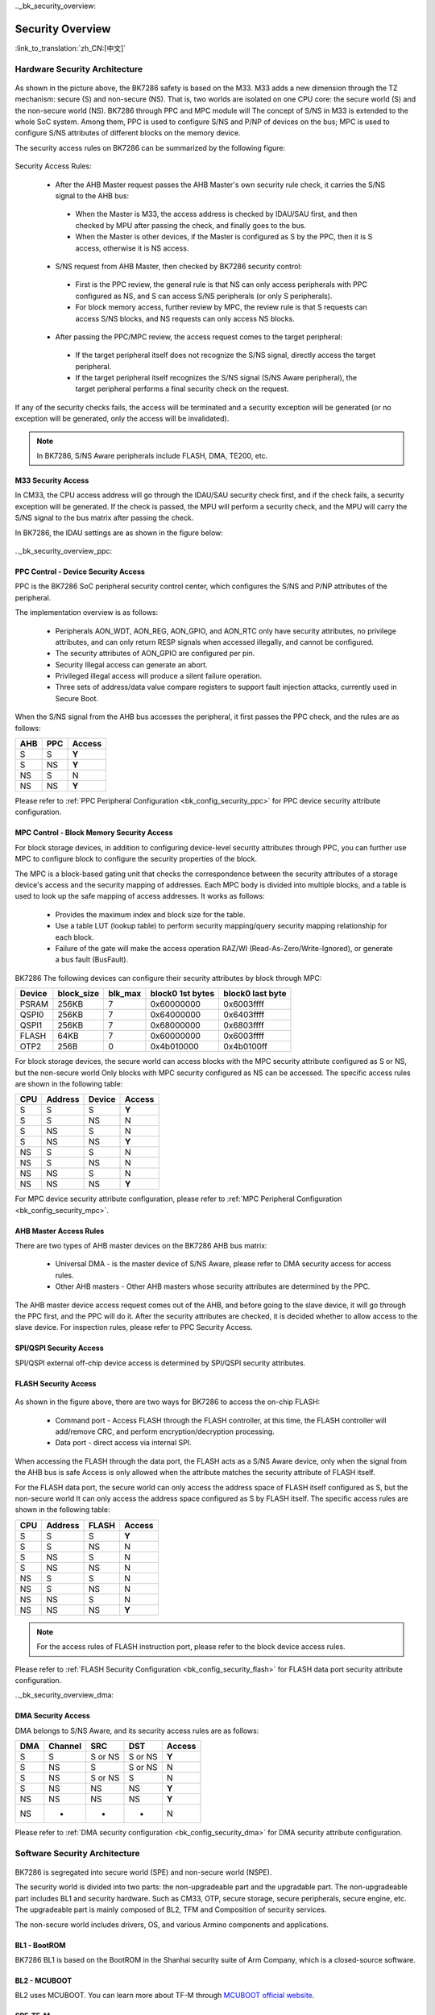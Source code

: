 .._bk_security_overview:

Security Overview
=======================

:link_to_translation:`zh_CN:[中文]`

Hardware Security Architecture
-----------------------------------------------

.. figure:: picture/security_hw_arch.svg
     :align: center
     :alt: 8
     :figclass: align-center

As shown in the picture above, the BK7286 safety is based on the M33. M33 adds a new dimension through the TZ mechanism: secure (S) and non-secure (NS).
That is, two worlds are isolated on one CPU core: the secure world (S) and the non-secure world (NS). BK7286 through PPC and MPC module will
The concept of S/NS in M33 is extended to the whole SoC system. Among them, PPC is used to configure S/NS and P/NP of devices on the bus; MPC is used to configure
S/NS attributes of different blocks on the memory device.

The security access rules on BK7286 can be summarized by the following figure:

.. figure:: picture/security_access.svg
     :align: center
     :alt: 8
     :figclass: align-center

Security Access Rules:

  - After the AHB Master request passes the AHB Master's own security rule check, it carries the S/NS signal to the AHB bus:
 
   - When the Master is M33, the access address is checked by IDAU/SAU first, and then checked by MPU after passing the check, and finally goes to the bus.
   - When the Master is other devices, if the Master is configured as S by the PPC, then it is S access, otherwise it is NS access.

  - S/NS request from AHB Master, then checked by BK7286 security control:
 
   - First is the PPC review, the general rule is that NS can only access peripherals with PPC configured as NS, and S can access S/NS peripherals (or only S peripherals).
   - For block memory access, further review by MPC, the review rule is that S requests can access S/NS blocks, and NS requests can only access NS blocks.

  - After passing the PPC/MPC review, the access request comes to the target peripheral:
 
   - If the target peripheral itself does not recognize the S/NS signal, directly access the target peripheral.
   - If the target peripheral itself recognizes the S/NS signal (S/NS Aware peripheral), the target peripheral performs a final security check on the request.

If any of the security checks fails, the access will be terminated and a security exception will be generated (or no exception will be generated, only the access will be invalidated).

.. note::

   In BK7286, S/NS Aware peripherals include FLASH, DMA, TE200, etc.

M33 Security Access
++++++++++++++++++++++

In CM33, the CPU access address will go through the IDAU/SAU security check first, and if the check fails, a security exception will be generated.
If the check is passed, the MPU will perform a security check, and the MPU will carry the S/NS signal to the bus matrix after passing the check.

In BK7286, the IDAU settings are as shown in the figure below:

.. figure:: picture/security_idau.svg
     :align: center
     :alt: 8
     :figclass: align-center

.._bk_security_overview_ppc:

PPC Control - Device Security Access
++++++++++++++++++++++++++++++++++++++++++

PPC is the BK7286 SoC peripheral security control center, which configures the S/NS and P/NP attributes of the peripheral.

The implementation overview is as follows:

  - Peripherals AON_WDT, AON_REG, AON_GPIO, and AON_RTC only have security attributes, no privilege attributes, and can only return RESP signals when accessed illegally, and cannot be configured.
  - The security attributes of AON_GPIO are configured per pin.
  - Security Illegal access can generate an abort.
  - Privileged illegal access will produce a silent failure operation.
  - Three sets of address/data value compare registers to support fault injection attacks, currently used in Secure Boot.

When the S/NS signal from the AHB bus accesses the peripheral, it first passes the PPC check, and the rules are as follows:

+------+---------+---------+
| AHB  | PPC     | Access  |
+======+=========+=========+
| S    | S       | **Y**   |
+------+---------+---------+
| S    | NS      | **Y**   |
+------+---------+---------+
| NS   | S       | N       |
+------+---------+---------+
| NS   | NS      | **Y**   |
+------+---------+---------+

Please refer to :ref:`PPC Peripheral Configuration <bk_config_security_ppc>` for PPC device security attribute configuration.

.. _bk_security_overview_mpc:

MPC Control - Block Memory Security Access
++++++++++++++++++++++++++++++++++++++++++++++

For block storage devices, in addition to configuring device-level security attributes through PPC, you can further use MPC to configure
block to configure the security properties of the block.

The MPC is a block-based gating unit that checks the correspondence between the security attributes of a storage device's access and the security mapping of addresses.
Each MPC body is divided into multiple blocks, and a table is used to look up the safe mapping of access addresses. It works as follows:

  - Provides the maximum index and block size for the table.
  - Use a table LUT (lookup table) to perform security mapping/query security mapping relationship for each block.
  - Failure of the gate will make the access operation RAZ/WI (Read-As-Zero/Write-Ignored), or generate a bus fault (BusFault).

BK7286 The following devices can configure their security attributes by block through MPC:

+---------+------------+---------+--------------------+------------------+
| Device  | block_size | blk_max | block0 1st bytes   | block0 last byte |
+=========+============+=========+====================+==================+
| PSRAM   | 256KB      | 7       | 0x60000000         | 0x6003ffff       |
+---------+------------+---------+--------------------+------------------+
| QSPI0   | 256KB      | 7       | 0x64000000         | 0x6403ffff       |
+---------+------------+---------+--------------------+------------------+
| QSPI1   | 256KB      | 7       | 0x68000000         | 0x6803ffff       |
+---------+------------+---------+--------------------+------------------+
| FLASH   | 64KB       | 7       | 0x60000000         | 0x6003ffff       |
+---------+------------+---------+--------------------+------------------+
| OTP2    | 256B       | 0       | 0x4b010000         | 0x4b0100ff       |
+---------+------------+---------+--------------------+------------------+

For block storage devices, the secure world can access blocks with the MPC security attribute configured as S or NS, but the non-secure world
Only blocks with MPC security configured as NS can be accessed. The specific access rules are shown in the following table:

+------+---------+-------+---------+
| CPU  | Address | Device| Access  |
+======+=========+=======+=========+
| S    | S       | S     | **Y**   |
+------+---------+-------+---------+
| S    | S       | NS    | N       |
+------+---------+-------+---------+
| S    | NS      | S     | N       |
+------+---------+-------+---------+
| S    | NS      | NS    | **Y**   |
+------+---------+-------+---------+
| NS   | S       | S     | N       |
+------+---------+-------+---------+
| NS   | S       | NS    | N       |
+------+---------+-------+---------+
| NS   | NS      | S     | N       |
+------+---------+-------+---------+
| NS   | NS      | NS    | **Y**   |
+------+---------+-------+---------+

For MPC device security attribute configuration, please refer to :ref:`MPC Peripheral Configuration <bk_config_security_mpc>`.

AHB Master Access Rules
++++++++++++++++++++++++++++++++++++++

There are two types of AHB master devices on the BK7286 AHB bus matrix:

  - Universal DMA - is the master device of S/NS Aware, please refer to DMA security access for access rules.
  - Other AHB masters - Other AHB masters whose security attributes are determined by the PPC.

The AHB master device access request comes out of the AHB, and before going to the slave device, it will go through the PPC first, and the PPC will do it.
After the security attributes are checked, it is decided whether to allow access to the slave device. For inspection rules, please refer to PPC Security Access.

SPI/QSPI Security Access
++++++++++++++++++++++++++++++++++++++

SPI/QSPI external off-chip device access is determined by SPI/QSPI security attributes.

.. bk_security_overview_flash:

FLASH Security Access
+++++++++++++++++++++++++++++++++++

.. figure:: picture/security_flash.svg
     :align: center
     :alt: 8
     :figclass: align-center

As shown in the figure above, there are two ways for BK7286 to access the on-chip FLASH:

  - Command port - Access FLASH through the FLASH controller, at this time, the FLASH controller will add/remove CRC, and perform encryption/decryption processing.
  - Data port - direct access via internal SPI.

When accessing the FLASH through the data port, the FLASH acts as a S/NS Aware device, only when the signal from the AHB bus is safe
Access is only allowed when the attribute matches the security attribute of FLASH itself.

For the FLASH data port, the secure world can only access the address space of FLASH itself configured as S, but the non-secure world
It can only access the address space configured as S by FLASH itself. The specific access rules are shown in the following table:

+------+---------+-------+---------+
|  CPU | Address | FLASH | Access  |
+======+=========+=======+=========+
| S    | S       | S     | **Y**   |
+------+---------+-------+---------+
| S    | S       | NS    | N       |
+------+---------+-------+---------+
| S    | NS      | S     | N       |
+------+---------+-------+---------+
| S    | NS      | NS    | N       |
+------+---------+-------+---------+
| NS   | S       | S     | N       |
+------+---------+-------+---------+
| NS   | S       | NS    | N       |
+------+---------+-------+---------+
| NS   | NS      | S     | N       |
+------+---------+-------+---------+
| NS   | NS      | NS    | **Y**   |
+------+---------+-------+---------+

.. note::

  For the access rules of FLASH instruction port, please refer to the block device access rules.

Please refer to :ref:`FLASH Security Configuration <bk_config_security_flash>` for FLASH data port security attribute configuration.

.._bk_security_overview_dma:

DMA Security Access
++++++++++++++++++++++

DMA belongs to S/NS Aware, and its security access rules are as follows:

+------+---------+----------+---------+--------+
| DMA  | Channel | SRC      | DST     | Access |
+======+=========+==========+=========+========+
| S    | S       | S or NS  | S or NS | **Y**  |
+------+---------+----------+---------+--------+
| S    | NS      | S        | S or NS | N      |
+------+---------+----------+---------+--------+
| S    | NS      | S or NS  | S       | N      |
+------+---------+----------+---------+--------+
| S    | NS      | NS       | NS      | **Y**  |
+------+---------+----------+---------+--------+
| NS   | NS      | NS       | NS      | **Y**  |
+------+---------+----------+---------+--------+
| NS   | -       | -        | -       | N      |
+------+---------+----------+---------+--------+


Please refer to :ref:`DMA security configuration <bk_config_security_dma>` for DMA security attribute configuration.

Software Security Architecture
------------------------------------------

.. figure:: picture/security_sw_arch.svg
     :align: center
     :alt: 8
     :figclass: align-center

BK7286 is segregated into secure world (SPE) and non-secure world (NSPE).

The security world is divided into two parts: the non-upgradeable part and the upgradable part. The non-upgradeable part includes BL1 and security hardware.
Such as CM33, OTP, secure storage, secure peripherals, secure engine, etc. The upgradeable part is mainly composed of BL2, TFM and
Composition of security services.

The non-secure world includes drivers, OS, and various Armino components and applications.

BL1 - BootROM
++++++++++++++++++++++++++++++++

BK7286 BL1 is based on the BootROM in the Shanhai security suite of Arm Company, which is a closed-source software.

BL2 - MCUBOOT
++++++++++++++++++++++++++++++++

BL2 uses MCUBOOT. You can learn more about TF-M through `MCUBOOT official website <https://docs.mcuboot.com>`_.

SPE-TF-M
++++++++++++++++++++++++++++++++

SPE uses the open source software TF-M 1.6.0. Available through `TF-M official website <https://www.trustedfirmware.org/projects/tf-m/>`_
Learn more about TF-M.
